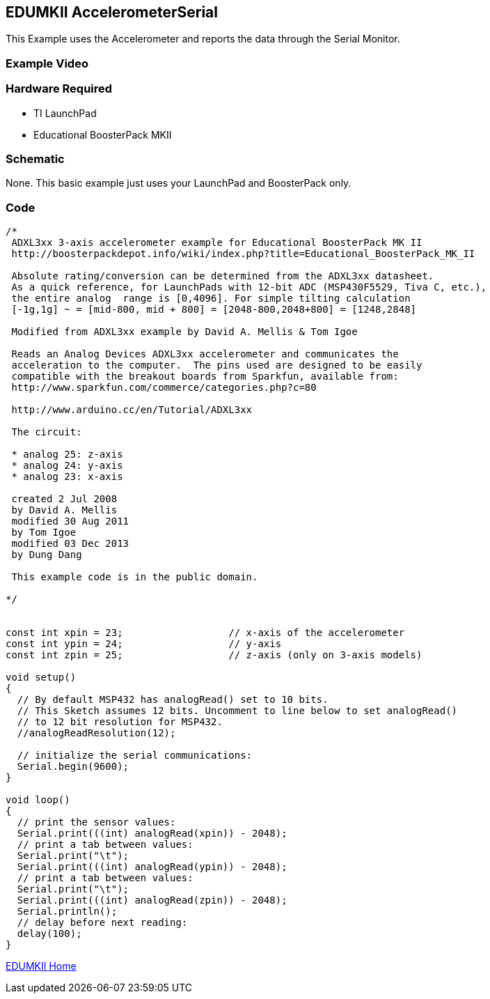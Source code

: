 == EDUMKII AccelerometerSerial ==

This Example uses the Accelerometer and reports the data through the Serial Monitor.

=== Example Video ===

=== Hardware Required ===

* TI LaunchPad
* Educational BoosterPack MKII
 
=== Schematic ===
None. This basic example just uses your LaunchPad and BoosterPack only.

=== Code ===

----
/*
 ADXL3xx 3-axis accelerometer example for Educational BoosterPack MK II
 http://boosterpackdepot.info/wiki/index.php?title=Educational_BoosterPack_MK_II
 
 Absolute rating/conversion can be determined from the ADXL3xx datasheet.
 As a quick reference, for LaunchPads with 12-bit ADC (MSP430F5529, Tiva C, etc.), 
 the entire analog  range is [0,4096]. For simple tilting calculation 
 [-1g,1g] ~ = [mid-800, mid + 800] = [2048-800,2048+800] = [1248,2848]
 
 Modified from ADXL3xx example by David A. Mellis & Tom Igoe
 
 Reads an Analog Devices ADXL3xx accelerometer and communicates the
 acceleration to the computer.  The pins used are designed to be easily
 compatible with the breakout boards from Sparkfun, available from:
 http://www.sparkfun.com/commerce/categories.php?c=80

 http://www.arduino.cc/en/Tutorial/ADXL3xx

 The circuit:

 * analog 25: z-axis
 * analog 24: y-axis
 * analog 23: x-axis
 
 created 2 Jul 2008
 by David A. Mellis
 modified 30 Aug 2011
 by Tom Igoe 
 modified 03 Dec 2013
 by Dung Dang
 
 This example code is in the public domain.

*/


const int xpin = 23;                  // x-axis of the accelerometer
const int ypin = 24;                  // y-axis
const int zpin = 25;                  // z-axis (only on 3-axis models)

void setup()
{
  // By default MSP432 has analogRead() set to 10 bits. 
  // This Sketch assumes 12 bits. Uncomment to line below to set analogRead()
  // to 12 bit resolution for MSP432.
  //analogReadResolution(12);

  // initialize the serial communications:
  Serial.begin(9600);
}

void loop()
{
  // print the sensor values:
  Serial.print(((int) analogRead(xpin)) - 2048);
  // print a tab between values:
  Serial.print("\t");
  Serial.print(((int) analogRead(ypin)) - 2048);
  // print a tab between values:
  Serial.print("\t");
  Serial.print(((int) analogRead(zpin)) - 2048);
  Serial.println();
  // delay before next reading:
  delay(100);
}
----

http://energia.nu/guide/edumkii/[EDUMKII Home]